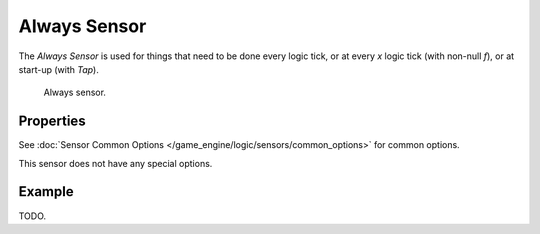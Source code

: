 .. _bpy.types.AlwaysSensor:

*************
Always Sensor
*************

The *Always Sensor* is used for things that need to be done every logic tick,
or at every *x* logic tick (with non-null *f*), or at start-up (with *Tap*).

.. figure:: /images/game-engine_logic_sensors_types_always_node.jpg
   :width: 300px

   Always sensor.


Properties
==========

See :doc:`Sensor Common Options </game_engine/logic/sensors/common_options>` for common options.

This sensor does not have any special options.


Example
=======

TODO.

